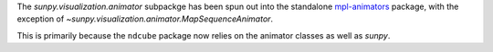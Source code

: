 The `sunpy.visualization.animator` subpackge has been spun out into the
standalone `mpl-animators <https://pypi.org/project/mpl-animators>`_ package,
with the exception of `~sunpy.visualization.animator.MapSequenceAnimator`.

This is primarily because the ``ndcube`` package now relies on the animator
classes as well as `sunpy`.
